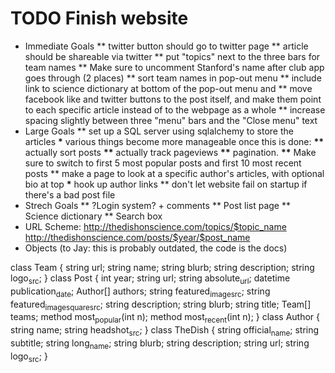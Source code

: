 * TODO Finish website
  * Immediate Goals
    ** twitter button should go to twitter page
    ** article should be shareable via twitter
    ** put "topics" next to the three bars for team names
    ** Make sure to uncomment Stanford's name after club app goes through (2 places)
    ** sort team names in pop-out menu
    ** include link to science dictionary at bottom of the pop-out menu and
    ** move facebook like and twitter buttons to the post itself, and make them point to each specific article instead of to the webpage as a whole
    ** increase spacing slightly between three "menu" bars and the "Close menu" text
  * Large Goals
    ** set up a SQL server using sqlalchemy to store the articles
      *** various things become more manageable once this is done:
        **** actually sort posts
        **** actually track pageviews
        **** pagination.
        **** Make sure to switch to first 5 most popular posts and first 10 most recent posts
    ** make a page to look at a specific author's articles, with optional bio at top
      *** hook up author links
    ** don't let website fail on startup if there's a bad post file
  * Strech Goals
    ** ?Login system? + comments
    ** Post list page
    ** Science dictionary
    ** Search box
  * URL Scheme:
    http://thedishonscience.com/topics/$topic_name
    http://thedishonscience.com/posts/$year/$post_name
  * Objects (to Jay: this is probably outdated, the code is the docs)
class Team {
    string url;
    string name;
    string blurb;
    string description;
    string logo_src;
}
class Post {
    int year;
    string url;
    string absolute_url;
    datetime publication_date;
    Author[] authors;
    string featured_image_src;
    string featured_image_square_src;
    string description;
    string blurb;
    string title;
    Team[] teams;
    method most_popular(int n);
    method most_recent(int n);
}
class Author {
    string name;
    string headshot_src;
}
class TheDish {
    string official_name;
    string subtitle;
    string long_name;
    string blurb;
    string description;
    string url;
    string logo_src;
}
